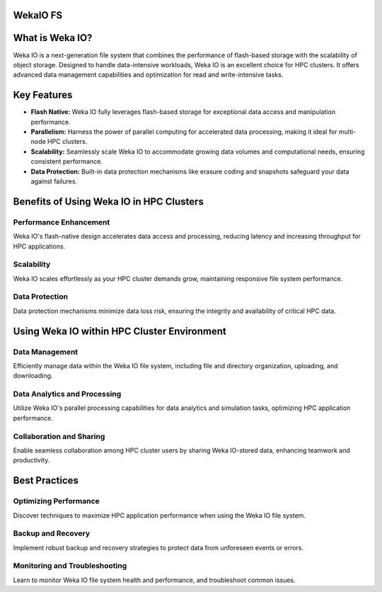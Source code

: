 WekaIO FS
---------


What is Weka IO?
----------------

Weka IO is a next-generation file system that combines the performance of flash-based storage with the scalability of object storage. Designed to handle data-intensive workloads, Weka IO is an excellent choice for HPC clusters. It offers advanced data management capabilities and optimization for read and write-intensive tasks.

Key Features
------------
- **Flash Native:** Weka IO fully leverages flash-based storage for exceptional data access and manipulation performance.

- **Parallelism:** Harness the power of parallel computing for accelerated data processing, making it ideal for multi-node HPC clusters.

- **Scalability:** Seamlessly scale Weka IO to accommodate growing data volumes and computational needs, ensuring consistent performance.

- **Data Protection:** Built-in data protection mechanisms like erasure coding and snapshots safeguard your data against failures.

Benefits of Using Weka IO in HPC Clusters
-----------------------------------------

Performance Enhancement
=======================

Weka IO's flash-native design accelerates data access and processing, reducing latency and increasing throughput for HPC applications.

Scalability
===========

Weka IO scales effortlessly as your HPC cluster demands grow, maintaining responsive file system performance.

Data Protection
===============

Data protection mechanisms minimize data loss risk, ensuring the integrity and availability of critical HPC data.



Using Weka IO within HPC Cluster Environment
--------------------------------------------

Data Management
===============

Efficiently manage data within the Weka IO file system, including file and directory organization, uploading, and downloading.

Data Analytics and Processing
=============================

Utilize Weka IO's parallel processing capabilities for data analytics and simulation tasks, optimizing HPC application performance.

Collaboration and Sharing
=========================

Enable seamless collaboration among HPC cluster users by sharing Weka IO-stored data, enhancing teamwork and productivity.

Best Practices
--------------

Optimizing Performance
======================

Discover techniques to maximize HPC application performance when using the Weka IO file system.

Backup and Recovery
===================

Implement robust backup and recovery strategies to protect data from unforeseen events or errors.

Monitoring and Troubleshooting
==============================

Learn to monitor Weka IO file system health and performance, and troubleshoot common issues.